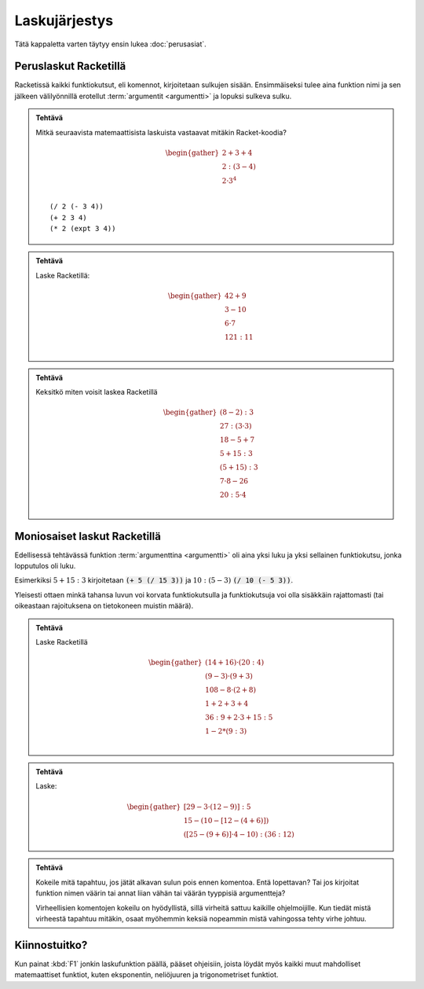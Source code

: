 Laskujärjestys
==============
Tätä kappaletta varten täytyy ensin lukea :doc:`perusasiat`.

Peruslaskut Racketillä
----------------------
Racketissä kaikki funktiokutsut, eli komennot, kirjoitetaan sulkujen sisään.
Ensimmäiseksi tulee aina funktion nimi ja sen jälkeen välilyönnillä erotellut :term:`argumentit <argumentti>` ja lopuksi sulkeva sulku.

.. admonition:: Tehtävä

    Mitkä seuraavista matemaattisista laskuista vastaavat mitäkin
    Racket-koodia?

    .. math::

        \begin{gather}
        2 + 3 + 4 \\
        2 : (3 - 4) \\
        2 · 3^4 \\
        \end{gather}

    ::

        (/ 2 (- 3 4))
        (+ 2 3 4)
        (* 2 (expt 3 4))


.. admonition:: Tehtävä

    Laske Racketillä:

    .. math::

        \begin{gather}
        42 + 9 \\
        3 - 10 \\
        6 · 7 \\
        121 : 11 \\
        \end{gather}

.. admonition:: Tehtävä

    Keksitkö miten voisit laskea Racketillä

    .. math::

        \begin{gather}
        (8 - 2) : 3 \\
        27 : (3 · 3) \\
        18 - 5 + 7 \\
        5 + 15 : 3 \\
        (5 + 15) : 3 \\
        7 · 8 - 26 \\
        20 : 5 · 4 \\
        \end{gather}

Moniosaiset laskut Racketillä
-----------------------------
Edellisessä tehtävässä funktion :term:`argumenttina <argumentti>`
oli aina yksi luku ja yksi sellainen funktiokutsu, jonka lopputulos oli luku.

Esimerkiksi :math:`5 + 15:3` kirjoitetaan :code:`(+ 5 (/ 15 3))`
ja :math:`10 : (5 - 3)` :code:`(/ 10 (- 5 3))`.

Yleisesti ottaen minkä tahansa luvun voi korvata funktiokutsulla ja
funktiokutsuja voi olla sisäkkäin rajattomasti
(tai oikeastaan rajoituksena on tietokoneen muistin määrä).

.. admonition:: Tehtävä

    Laske Racketillä

    .. math::
        \begin{gather}
        (14 + 16) · (20 : 4) \\
        (9 - 3) · (9 + 3) \\
        108 - 8 · (2 + 8) \\
        1 + 2 + 3 + 4 \\
        36 : 9 + 2 · 3 + 15 : 5 \\
        1 - 2 * (9 : 3) \\
        \end{gather}

.. admonition:: Tehtävä

    Laske:

    .. math::
        \begin{gather}
        [29 - 3 · (12 - 9)] : 5 \\
        15 - (10 - [12 - (4 + 6)]) \\
        ([25 - (9 + 6)]· 4 - 10) : (36 : 12)
        \end{gather}


.. admonition:: Tehtävä

    Kokeile mitä tapahtuu, jos jätät alkavan sulun pois ennen komentoa.
    Entä lopettavan?
    Tai jos kirjoitat funktion nimen väärin tai annat liian vähän
    tai väärän tyyppisiä argumentteja?

    Virheellisien komentojen kokeilu on hyödyllistä,
    sillä virheitä sattuu kaikille ohjelmoijille.
    Kun tiedät mistä virheestä tapahtuu mitäkin,
    osaat myöhemmin keksiä nopeammin mistä vahingossa tehty virhe johtuu.

Kiinnostuitko?
--------------
Kun painat :kbd:`F1` jonkin laskufunktion päällä, pääset ohjeisiin,
joista löydät myös kaikki muut mahdolliset matemaattiset funktiot,
kuten eksponentin, neliöjuuren ja trigonometriset funktiot.
